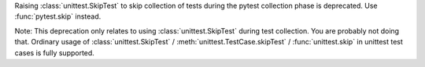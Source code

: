 Raising :class:`unittest.SkipTest` to skip collection of tests during the
pytest collection phase is deprecated. Use :func:`pytest.skip` instead.

Note: This deprecation only relates to using :class:`unittest.SkipTest` during test
collection. You are probably not doing that. Ordinary usage of
:class:`unittest.SkipTest` / :meth:`unittest.TestCase.skipTest` /
:func:`unittest.skip` in unittest test cases is fully supported.
